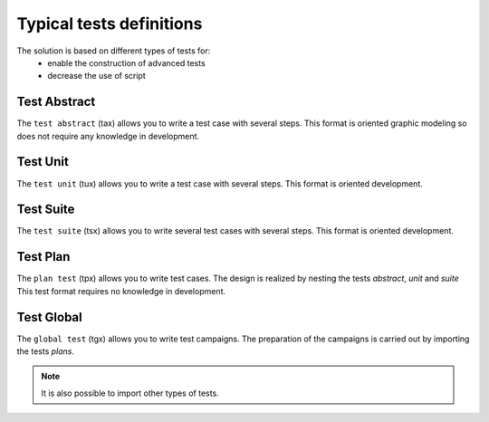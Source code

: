 Typical tests definitions
============

The solution is based on different types of tests for:
  - enable the construction of advanced tests
  - decrease the use of script
  
.. image:: /_static/images/testlibrary/testing_approach.png
   
Test Abstract
-------------

The ``test abstract`` (tax) allows you to write a test case with several steps.
This format is oriented graphic modeling so does not require any knowledge in development.

.. image:: /_static/images/testlibrary/tax.png

Test Unit
---------

The ``test unit`` (tux) allows you to write a test case with several steps.
This format is oriented development.

.. image:: /_static/images/testlibrary/tux.png

.. note: ``Python`` is used as the test design language.

Test Suite
---------

The ``test suite`` (tsx) allows you to write several test cases with several steps.
This format is oriented development.

.. image:: /_static/images/testlibrary/tsx.png

.. note: ``Python`` is used as the test design language.

Test Plan
----------

The ``plan test`` (tpx) allows you to write test cases.
The design is realized by nesting the tests `abstract`, `unit` and `suite`
This test format requires no knowledge in development.

.. image:: /_static/images/testlibrary/tpx.png

Test Global
----------

The ``global test`` (tgx) allows you to write test campaigns.
The preparation of the campaigns is carried out by importing the tests `plans`.

.. image:: /_static/images/testlibrary/tgx.png

.. note:: It is also possible to import other types of tests.

	
	